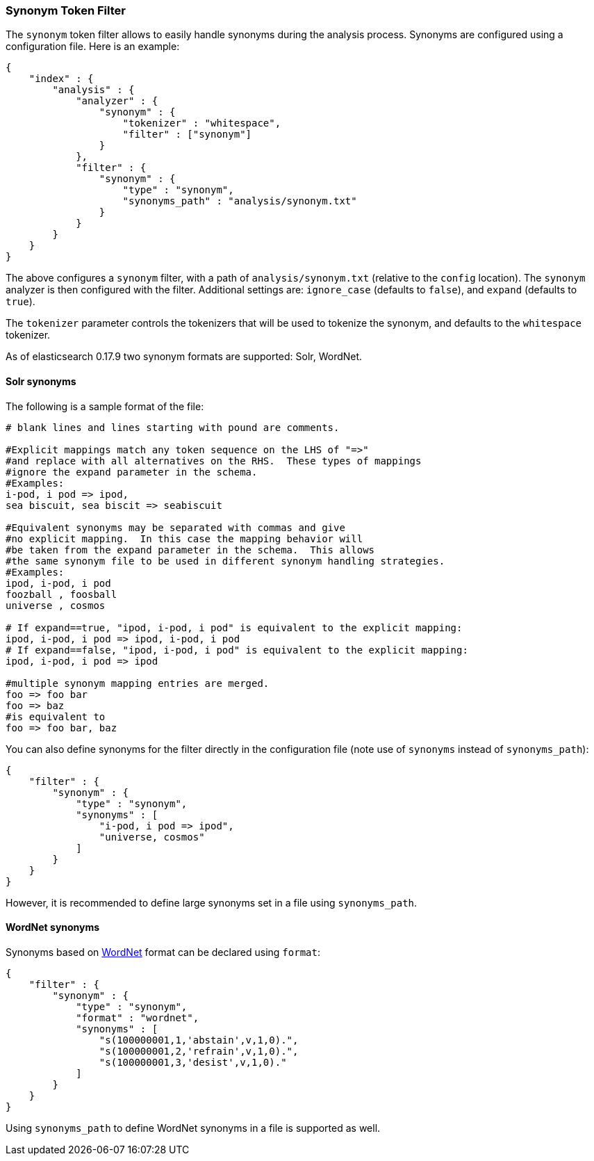 [[analysis-synonym-tokenfilter]]
=== Synonym Token Filter

The `synonym` token filter allows to easily handle synonyms during the
analysis process. Synonyms are configured using a configuration file.
Here is an example:

[source,js]
--------------------------------------------------
{
    "index" : {
        "analysis" : {
            "analyzer" : {
                "synonym" : {
                    "tokenizer" : "whitespace",
                    "filter" : ["synonym"]
                }
            },
            "filter" : {
                "synonym" : {
                    "type" : "synonym",
                    "synonyms_path" : "analysis/synonym.txt"
                }
            }
        }
    }
}
--------------------------------------------------

The above configures a `synonym` filter, with a path of
`analysis/synonym.txt` (relative to the `config` location). The
`synonym` analyzer is then configured with the filter. Additional
settings are: `ignore_case` (defaults to `false`), and `expand`
(defaults to `true`).

The `tokenizer` parameter controls the tokenizers that will be used to
tokenize the synonym, and defaults to the `whitespace` tokenizer.

As of elasticsearch 0.17.9 two synonym formats are supported: Solr,
WordNet.

[float]
==== Solr synonyms

The following is a sample format of the file:

[source,js]
--------------------------------------------------
# blank lines and lines starting with pound are comments.

#Explicit mappings match any token sequence on the LHS of "=>"
#and replace with all alternatives on the RHS.  These types of mappings
#ignore the expand parameter in the schema.
#Examples:
i-pod, i pod => ipod,
sea biscuit, sea biscit => seabiscuit

#Equivalent synonyms may be separated with commas and give
#no explicit mapping.  In this case the mapping behavior will
#be taken from the expand parameter in the schema.  This allows
#the same synonym file to be used in different synonym handling strategies.
#Examples:
ipod, i-pod, i pod
foozball , foosball
universe , cosmos

# If expand==true, "ipod, i-pod, i pod" is equivalent to the explicit mapping:
ipod, i-pod, i pod => ipod, i-pod, i pod
# If expand==false, "ipod, i-pod, i pod" is equivalent to the explicit mapping:
ipod, i-pod, i pod => ipod

#multiple synonym mapping entries are merged.
foo => foo bar
foo => baz
#is equivalent to
foo => foo bar, baz
--------------------------------------------------

You can also define synonyms for the filter directly in the
configuration file (note use of `synonyms` instead of `synonyms_path`):

[source,js]
--------------------------------------------------
{
    "filter" : {
        "synonym" : {
            "type" : "synonym",
            "synonyms" : [
                "i-pod, i pod => ipod",
                "universe, cosmos"
            ] 
        }
    }
}
--------------------------------------------------

However, it is recommended to define large synonyms set in a file using
`synonyms_path`.

[float]
==== WordNet synonyms

Synonyms based on http://wordnet.princeton.edu/[WordNet] format can be
declared using `format`:

[source,js]
--------------------------------------------------
{
    "filter" : {
        "synonym" : {
            "type" : "synonym",
            "format" : "wordnet",
            "synonyms" : [
                "s(100000001,1,'abstain',v,1,0).",
                "s(100000001,2,'refrain',v,1,0).",
                "s(100000001,3,'desist',v,1,0)."
            ]
        }
    }
}
--------------------------------------------------

Using `synonyms_path` to define WordNet synonyms in a file is supported
as well.
